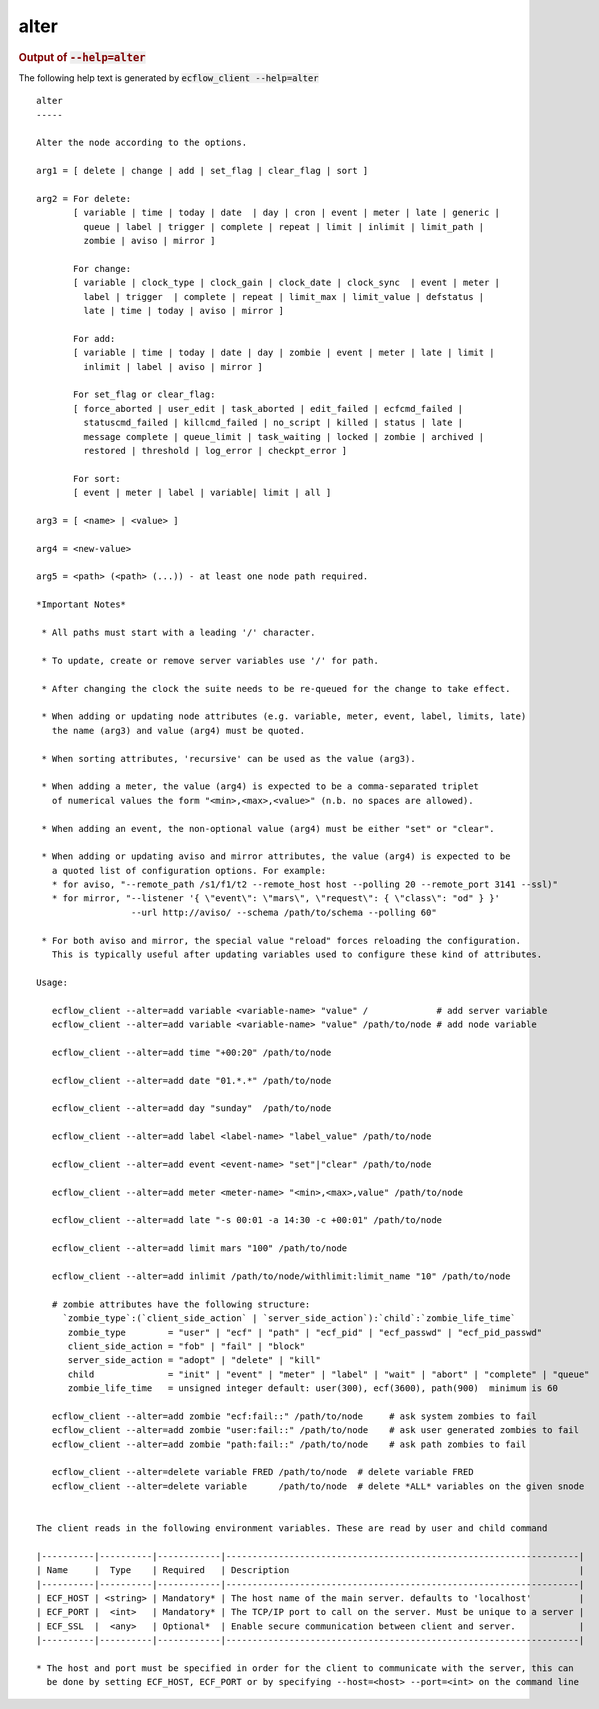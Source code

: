 
.. _alter_cli:

alter
/////







.. rubric:: Output of :code:`--help=alter`



The following help text is generated by :code:`ecflow_client --help=alter`

::

   
   alter
   -----
   
   Alter the node according to the options.
   
   arg1 = [ delete | change | add | set_flag | clear_flag | sort ]
   
   arg2 = For delete:
          [ variable | time | today | date  | day | cron | event | meter | late | generic |
            queue | label | trigger | complete | repeat | limit | inlimit | limit_path |
            zombie | aviso | mirror ]
   
          For change:
          [ variable | clock_type | clock_gain | clock_date | clock_sync  | event | meter |
            label | trigger  | complete | repeat | limit_max | limit_value | defstatus |
            late | time | today | aviso | mirror ]
   
          For add:
          [ variable | time | today | date | day | zombie | event | meter | late | limit |
            inlimit | label | aviso | mirror ]
   
          For set_flag or clear_flag:
          [ force_aborted | user_edit | task_aborted | edit_failed | ecfcmd_failed |
            statuscmd_failed | killcmd_failed | no_script | killed | status | late |
            message complete | queue_limit | task_waiting | locked | zombie | archived |
            restored | threshold | log_error | checkpt_error ]
   
          For sort:
          [ event | meter | label | variable| limit | all ]
   
   arg3 = [ <name> | <value> ]
   
   arg4 = <new-value>
   
   arg5 = <path> (<path> (...)) - at least one node path required.
   
   *Important Notes*
   
    * All paths must start with a leading '/' character.
   
    * To update, create or remove server variables use '/' for path.
   
    * After changing the clock the suite needs to be re-queued for the change to take effect.
   
    * When adding or updating node attributes (e.g. variable, meter, event, label, limits, late)
      the name (arg3) and value (arg4) must be quoted.
   
    * When sorting attributes, 'recursive' can be used as the value (arg3).
   
    * When adding a meter, the value (arg4) is expected to be a comma-separated triplet
      of numerical values the form "<min>,<max>,<value>" (n.b. no spaces are allowed).
   
    * When adding an event, the non-optional value (arg4) must be either "set" or "clear".
   
    * When adding or updating aviso and mirror attributes, the value (arg4) is expected to be
      a quoted list of configuration options. For example:
      * for aviso, "--remote_path /s1/f1/t2 --remote_host host --polling 20 --remote_port 3141 --ssl)"
      * for mirror, "--listener '{ \"event\": \"mars\", \"request\": { \"class\": "od" } }'
                     --url http://aviso/ --schema /path/to/schema --polling 60"
   
    * For both aviso and mirror, the special value "reload" forces reloading the configuration.
      This is typically useful after updating variables used to configure these kind of attributes.
   
   Usage:
   
      ecflow_client --alter=add variable <variable-name> "value" /             # add server variable
      ecflow_client --alter=add variable <variable-name> "value" /path/to/node # add node variable
   
      ecflow_client --alter=add time "+00:20" /path/to/node
   
      ecflow_client --alter=add date "01.*.*" /path/to/node
   
      ecflow_client --alter=add day "sunday"  /path/to/node
   
      ecflow_client --alter=add label <label-name> "label_value" /path/to/node
   
      ecflow_client --alter=add event <event-name> "set"|"clear" /path/to/node
   
      ecflow_client --alter=add meter <meter-name> "<min>,<max>,value" /path/to/node
   
      ecflow_client --alter=add late "-s 00:01 -a 14:30 -c +00:01" /path/to/node
   
      ecflow_client --alter=add limit mars "100" /path/to/node
   
      ecflow_client --alter=add inlimit /path/to/node/withlimit:limit_name "10" /path/to/node
   
      # zombie attributes have the following structure:
        `zombie_type`:(`client_side_action` | `server_side_action`):`child`:`zombie_life_time`
         zombie_type        = "user" | "ecf" | "path" | "ecf_pid" | "ecf_passwd" | "ecf_pid_passwd"
         client_side_action = "fob" | "fail" | "block"
         server_side_action = "adopt" | "delete" | "kill"
         child              = "init" | "event" | "meter" | "label" | "wait" | "abort" | "complete" | "queue"
         zombie_life_time   = unsigned integer default: user(300), ecf(3600), path(900)  minimum is 60
   
      ecflow_client --alter=add zombie "ecf:fail::" /path/to/node     # ask system zombies to fail
      ecflow_client --alter=add zombie "user:fail::" /path/to/node    # ask user generated zombies to fail
      ecflow_client --alter=add zombie "path:fail::" /path/to/node    # ask path zombies to fail
   
      ecflow_client --alter=delete variable FRED /path/to/node  # delete variable FRED
      ecflow_client --alter=delete variable      /path/to/node  # delete *ALL* variables on the given snode
   
   
   The client reads in the following environment variables. These are read by user and child command
   
   |----------|----------|------------|-------------------------------------------------------------------|
   | Name     |  Type    | Required   | Description                                                       |
   |----------|----------|------------|-------------------------------------------------------------------|
   | ECF_HOST | <string> | Mandatory* | The host name of the main server. defaults to 'localhost'         |
   | ECF_PORT |  <int>   | Mandatory* | The TCP/IP port to call on the server. Must be unique to a server |
   | ECF_SSL  |  <any>   | Optional*  | Enable secure communication between client and server.            |
   |----------|----------|------------|-------------------------------------------------------------------|
   
   * The host and port must be specified in order for the client to communicate with the server, this can 
     be done by setting ECF_HOST, ECF_PORT or by specifying --host=<host> --port=<int> on the command line
   


